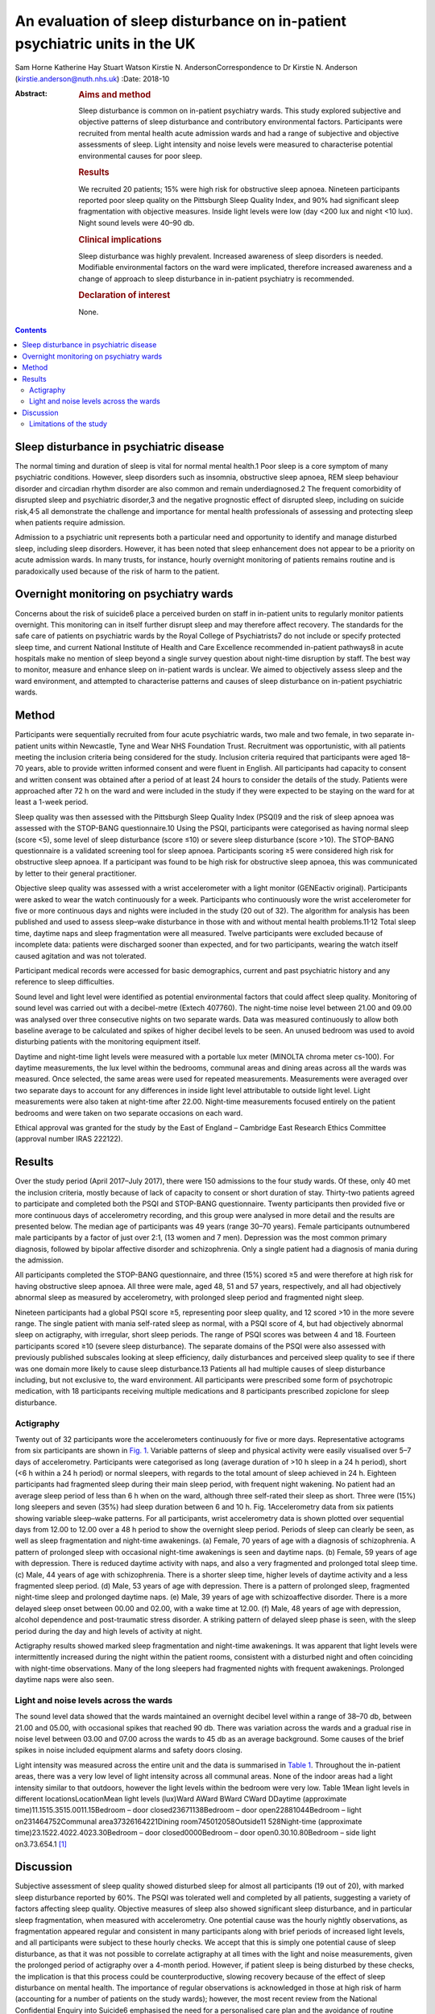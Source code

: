 ============================================================================
An evaluation of sleep disturbance on in-patient psychiatric units in the UK
============================================================================



Sam Horne
Katherine Hay
Stuart Watson
Kirstie N. AndersonCorrespondence to Dr Kirstie N. Anderson
(kirstie.anderson@nuth.nhs.uk)
:Date: 2018-10

:Abstract:
   .. rubric:: Aims and method
      :name: sec_a1

   Sleep disturbance is common on in-patient psychiatry wards. This
   study explored subjective and objective patterns of sleep disturbance
   and contributory environmental factors. Participants were recruited
   from mental health acute admission wards and had a range of
   subjective and objective assessments of sleep. Light intensity and
   noise levels were measured to characterise potential environmental
   causes for poor sleep.

   .. rubric:: Results
      :name: sec_a2

   We recruited 20 patients; 15% were high risk for obstructive sleep
   apnoea. Nineteen participants reported poor sleep quality on the
   Pittsburgh Sleep Quality Index, and 90% had significant sleep
   fragmentation with objective measures. Inside light levels were low
   (day <200 lux and night <10 lux). Night sound levels were 40–90 db.

   .. rubric:: Clinical implications
      :name: sec_a3

   Sleep disturbance was highly prevalent. Increased awareness of sleep
   disorders is needed. Modifiable environmental factors on the ward
   were implicated, therefore increased awareness and a change of
   approach to sleep disturbance in in-patient psychiatry is
   recommended.

   .. rubric:: Declaration of interest
      :name: sec_a4

   None.


.. contents::
   :depth: 3
..

.. _sec4-1:

Sleep disturbance in psychiatric disease
========================================

The normal timing and duration of sleep is vital for normal mental
health.1 Poor sleep is a core symptom of many psychiatric conditions.
However, sleep disorders such as insomnia, obstructive sleep apnoea, REM
sleep behaviour disorder and circadian rhythm disorder are also common
and remain underdiagnosed.2 The frequent comorbidity of disrupted sleep
and psychiatric disorder,3 and the negative prognostic effect of
disrupted sleep, including on suicide risk,4\ :sup:`,`\ 5 all
demonstrate the challenge and importance for mental health professionals
of assessing and protecting sleep when patients require admission.

Admission to a psychiatric unit represents both a particular need and
opportunity to identify and manage disturbed sleep, including sleep
disorders. However, it has been noted that sleep enhancement does not
appear to be a priority on acute admission wards. In many trusts, for
instance, hourly overnight monitoring of patients remains routine and is
paradoxically used because of the risk of harm to the patient.

.. _sec4-2:

Overnight monitoring on psychiatry wards
========================================

Concerns about the risk of suicide6 place a perceived burden on staff in
in-patient units to regularly monitor patients overnight. This
monitoring can in itself further disrupt sleep and may therefore affect
recovery. The standards for the safe care of patients on psychiatric
wards by the Royal College of Psychiatrists7 do not include or specify
protected sleep time, and current National Institute of Health and Care
Excellence recommended in-patient pathways8 in acute hospitals make no
mention of sleep beyond a single survey question about night-time
disruption by staff. The best way to monitor, measure and enhance sleep
on in-patient wards is unclear. We aimed to objectively assess sleep and
the ward environment, and attempted to characterise patterns and causes
of sleep disturbance on in-patient psychiatric wards.

.. _sec1:

Method
======

Participants were sequentially recruited from four acute psychiatric
wards, two male and two female, in two separate in-patient units within
Newcastle, Tyne and Wear NHS Foundation Trust. Recruitment was
opportunistic, with all patients meeting the inclusion criteria being
considered for the study. Inclusion criteria required that participants
were aged 18–70 years, able to provide written informed consent and were
fluent in English. All participants had capacity to consent and written
consent was obtained after a period of at least 24 hours to consider the
details of the study. Patients were approached after 72 h on the ward
and were included in the study if they were expected to be staying on
the ward for at least a 1-week period.

Sleep quality was then assessed with the Pittsburgh Sleep Quality Index
(PSQI)9 and the risk of sleep apnoea was assessed with the STOP-BANG
questionnaire.10 Using the PSQI, participants were categorised as having
normal sleep (score <5), some level of sleep disturbance (score ≤10) or
severe sleep disturbance (score >10). The STOP-BANG questionnaire is a
validated screening tool for sleep apnoea. Participants scoring ≥5 were
considered high risk for obstructive sleep apnoea. If a participant was
found to be high risk for obstructive sleep apnoea, this was
communicated by letter to their general practitioner.

Objective sleep quality was assessed with a wrist accelerometer with a
light monitor (GENEactiv original). Participants were asked to wear the
watch continuously for a week. Participants who continuously wore the
wrist accelerometer for five or more continuous days and nights were
included in the study (20 out of 32). The algorithm for analysis has
been published and used to assess sleep–wake disturbance in those with
and without mental health problems.11\ :sup:`,`\ 12 Total sleep time,
daytime naps and sleep fragmentation were all measured. Twelve
participants were excluded because of incomplete data: patients were
discharged sooner than expected, and for two participants, wearing the
watch itself caused agitation and was not tolerated.

Participant medical records were accessed for basic demographics,
current and past psychiatric history and any reference to sleep
difficulties.

Sound level and light level were identified as potential environmental
factors that could affect sleep quality. Monitoring of sound level was
carried out with a decibel-metre (Extech 407760). The night-time noise
level between 21.00 and 09.00 was analysed over three consecutive nights
on two separate wards. Data was measured continuously to allow both
baseline average to be calculated and spikes of higher decibel levels to
be seen. An unused bedroom was used to avoid disturbing patients with
the monitoring equipment itself.

Daytime and night-time light levels were measured with a portable lux
meter (MINOLTA chroma meter cs-100). For daytime measurements, the lux
level within the bedrooms, communal areas and dining areas across all
the wards was measured. Once selected, the same areas were used for
repeated measurements. Measurements were averaged over two separate days
to account for any differences in inside light level attributable to
outside light level. Light measurements were also taken at night-time
after 22.00. Night-time measurements focused entirely on the patient
bedrooms and were taken on two separate occasions on each ward.

Ethical approval was granted for the study by the East of England –
Cambridge East Research Ethics Committee (approval number IRAS 222122).

.. _sec2:

Results
=======

Over the study period (April 2017–July 2017), there were 150 admissions
to the four study wards. Of these, only 40 met the inclusion criteria,
mostly because of lack of capacity to consent or short duration of stay.
Thirty-two patients agreed to participate and completed both the PSQI
and STOP-BANG questionnaire. Twenty participants then provided five or
more continuous days of accelerometry recording, and this group were
analysed in more detail and the results are presented below. The median
age of participants was 49 years (range 30–70 years). Female
participants outnumbered male participants by a factor of just over 2:1,
(13 women and 7 men). Depression was the most common primary diagnosis,
followed by bipolar affective disorder and schizophrenia. Only a single
patient had a diagnosis of mania during the admission.

All participants completed the STOP-BANG questionnaire, and three (15%)
scored ≥5 and were therefore at high risk for having obstructive sleep
apnoea. All three were male, aged 48, 51 and 57 years, respectively, and
all had objectively abnormal sleep as measured by accelerometry, with
prolonged sleep period and fragmented night sleep.

Nineteen participants had a global PSQI score ≥5, representing poor
sleep quality, and 12 scored >10 in the more severe range. The single
patient with mania self-rated sleep as normal, with a PSQI score of 4,
but had objectively abnormal sleep on actigraphy, with irregular, short
sleep periods. The range of PSQI scores was between 4 and 18. Fourteen
participants scored ≥10 (severe sleep disturbance). The separate domains
of the PSQI were also assessed with previously published subscales
looking at sleep efficiency, daily disturbances and perceived sleep
quality to see if there was one domain more likely to cause sleep
disturbance.13 Patients all had multiple causes of sleep disturbance
including, but not exclusive to, the ward environment. All participants
were prescribed some form of psychotropic medication, with 18
participants receiving multiple medications and 8 participants
prescribed zopiclone for sleep disturbance.

.. _sec2-1:

Actigraphy
----------

Twenty out of 32 participants wore the accelerometers continuously for
five or more days. Representative actograms from six participants are
shown in `Fig. 1 <#fig01>`__. Variable patterns of sleep and physical
activity were easily visualised over 5–7 days of accelerometry.
Participants were categorised as long (average duration of >10 h sleep
in a 24 h period), short (<6 h within a 24 h period) or normal sleepers,
with regards to the total amount of sleep achieved in 24 h. Eighteen
participants had fragmented sleep during their main sleep period, with
frequent night wakening. No patient had an average sleep period of less
than 6 h when on the ward, although three self-rated their sleep as
short. Three were (15%) long sleepers and seven (35%) had sleep duration
between 6 and 10 h. Fig. 1Accelerometry data from six patients showing
variable sleep–wake patterns. For all participants, wrist accelerometry
data is shown plotted over sequential days from 12.00 to 12.00 over a
48 h period to show the overnight sleep period. Periods of sleep can
clearly be seen, as well as sleep fragmentation and night-time
awakenings. (a) Female, 70 years of age with a diagnosis of
schizophrenia. A pattern of prolonged sleep with occasional night-time
awakenings is seen and daytime naps. (b) Female, 59 years of age with
depression. There is reduced daytime activity with naps, and also a very
fragmented and prolonged total sleep time. (c) Male, 44 years of age
with schizophrenia. There is a shorter sleep time, higher levels of
daytime activity and a less fragmented sleep period. (d) Male, 53 years
of age with depression. There is a pattern of prolonged sleep,
fragmented night-time sleep and prolonged daytime naps. (e) Male, 39
years of age with schizoaffective disorder. There is a more delayed
sleep onset between 00.00 and 02.00, with a wake time at 12.00. (f)
Male, 48 years of age with depression, alcohol dependence and
post-traumatic stress disorder. A striking pattern of delayed sleep
phase is seen, with the sleep period during the day and high levels of
activity at night.

Actigraphy results showed marked sleep fragmentation and night-time
awakenings. It was apparent that light levels were intermittently
increased during the night within the patient rooms, consistent with a
disturbed night and often coinciding with night-time observations. Many
of the long sleepers had fragmented nights with frequent awakenings.
Prolonged daytime naps were also seen.

.. _sec2-2:

Light and noise levels across the wards
---------------------------------------

The sound level data showed that the wards maintained an overnight
decibel level within a range of 38–70 db, between 21.00 and 05.00, with
occasional spikes that reached 90 db. There was variation across the
wards and a gradual rise in noise level between 03.00 and 07.00 across
the wards to 45 db as an average background. Some causes of the brief
spikes in noise included equipment alarms and safety doors closing.

Light intensity was measured across the entire unit and the data is
summarised in `Table 1 <#tab01>`__. Throughout the in-patient areas,
there was a very low level of light intensity across all communal areas.
None of the indoor areas had a light intensity similar to that outdoors,
however the light levels within the bedroom were very low. Table 1Mean
light levels in different locationsLocationMean light levels (lux)Ward
AWard BWard CWard DDaytime (approximate time)11.1515.3515.0011.15Bedroom
– door closed23671138Bedroom – door open22881044Bedroom – light
on231464752Communal area37326164221Dining
room745012058Outside11 528Night-time (approximate
time)23.1522.4022.4023.30Bedroom – door closed0000Bedroom – door
open0.30.10.80Bedroom – side light on3.73.654.1 [1]_

.. _sec3:

Discussion
==========

Subjective assessment of sleep quality showed disturbed sleep for almost
all participants (19 out of 20), with marked sleep disturbance reported
by 60%. The PSQI was tolerated well and completed by all patients,
suggesting a variety of factors affecting sleep quality. Objective
measures of sleep also showed significant sleep disturbance, and in
particular sleep fragmentation, when measured with accelerometry. One
potential cause was the hourly nightly observations, as fragmentation
appeared regular and consistent in many participants along with brief
periods of increased light levels, and all participants were subject to
these hourly checks. We accept that this is simply one potential cause
of sleep disturbance, as that it was not possible to correlate
actigraphy at all times with the light and noise measurements, given the
prolonged period of actigraphy over a 4-month period. However, if
patient sleep is being disturbed by these checks, the implication is
that this process could be counterproductive, slowing recovery because
of the effect of sleep disturbance on mental health. The importance of
regular observations is acknowledged in those at high risk of harm
(accounting for a number of patients on the study wards); however, the
most recent review from the National Confidential Enquiry into Suicide6
emphasised the need for a personalised care plan and the avoidance of
routine checklists. Reports from this group have suggested that routine
observations are not helpful and yet they remain widespread across acute
mental health trusts throughout the UK.

There are clearly a number of potential reasons for sleep disturbance
within an in-patient psychiatric population, including the mental health
symptoms themselves and the medication used to treat symptoms; however,
primary sleep disorders such as obstructive sleep apnoea are common in
those with severe and enduring mental health problems, and will affect
sleep quality and contribute to nocturnal hypertension.14\ :sup:`,`\ 15
Risk factors include male gender, body mass index and obesity and age
>50 years. It is notable that 15% of patients were high risk for sleep
apnoea based on sleep questionnaire screening and all were male. Any
in-patient admission offers an opportunity for physical health
assessment, with increasing recognition of the poor cardiometabolic
health of many with psychiatric disease.16\ :sup:`,`\ 17 Obstructive
sleep apnoea may be ameliorated by rationalising medication that may
contribute to obesity and snoring (e.g. benzodiazepines) and via the
effective, evidenced-based therapy of continuous positive airways
pressure.

The ward environment may also be a modifiable part of sleep disturbance.
It seems likely that sound levels were a contributory factor to sleep
fragmentation. The sound level for both wards exceeded the recommended
night-time noise level for a hospital ward of 30 db.18 They remained
between 40 db (equivalent to the sound in a library) and 70 db
(equivalent to the noise produced by a vacuum cleaner) during the
overnight period. The occasional spikes of a much louder noise, which
reached up to 90 db (equivalent to the noise produced by a food blender
or a lawn mower), are likely to disrupt sleep. There have been previous
reports highlighting concerns about noise pollution affecting health in
hospitals. This seems an important and potentially modifiable part of
night-time sleep disruption.19

The light levels recorded at night with the bedroom door shut did not
exceed 1 lux. This implies that the night-time light environment of
patient bedrooms is conducive for sleep when the doors are not opened
for observations. At night, with the side light, the light levels
recorded were <10 lux in the bedrooms. Daytime light levels, however,
were also low, never exceeding 200 lux across the unit and <50 lux in
the bedrooms. The retinohypothalamic tract controls circadian rhythm and
is dependent on light intensity for normal function.20 Lack of exposure
to adequate light intensities may contribute to the dysregulation of
circadian rhythms, which is increasingly recognised in psychiatric
disorders and may, in turn, contribute to the tendency toward daytime
napping and irregular sleep patterns, and may affect the ability of the
patient to engage with psychological or occupational therapies.21 These
data suggest that the light environment of psychiatric wards should be
improved and highlight the importance of time off of the ward in outside
spaces with natural light.

.. _sec3-1:

Limitations of the study
------------------------

It was not possible to time-lock sound measurement to accelerometry
data, as two different methods of recording were used. For future
studies, more detailed in-patient assessments, such as video
polysomnography, could be used or time-locked continuous video
monitoring; however, this detail of recording may in itself cause
patient agitation if symptoms such as paranoia and delusional ideation
are present. Accelerometry was reasonably well tolerated but still only
worn continuously for 20 out of 32 participants. Therefore, non-invasive
methods of recording sleep–wake patterns are needed for this population
to avoid distress. There has been only a single, smaller study that
compared nursing observations, patient sleep diaries and 3 days of wrist
actigraphy in eight patients in their initial 3 days on a psychiatry
ward. This showed that nursing staff tended to overestimate sleep and
that patient sleep improved from the first to the third night.22 This
was one reason that we assessed all patients at least 72 h after
admission.

The sample size was relatively small, and the study was not powered to
look for significant differences across, for example, different diseases
or those on or off of different psychotropic medication. A lack of
capacity to give informed consent and short stay duration was a reason
for many on an acute ward being unable to participate in the study.
Therefore future studies may need to recruit over a longer time period
to increase the sample size. This remains the first UK study to date to
study sleep within acute psychiatry wards.

In summary, the results of this small study demonstrate high levels of
sleep disturbance on in-patient psychiatric wards and variable patterns
of sleep–wake disturbance. Sleep disturbance affects mental health and
so should be a factor when developing care pathways; however, to date,
there has been very little qualitative or quantitative research in this
area. Some level of sleep disturbance may relate to ward environment and
some may relate to an undiagnosed primary sleep disorder. Therefore,
further studies that evaluate a sleep care plan as part of standard
in-patient care are recommended.

**Sam Horne,** Medical Student, Institute of Neuroscience, Newcastle
University, UK; **Katherine Hay,** Speciality Trainee Psychiatrist,
Northumberland Tyne and Wear NHS Foundation Trust, UK; **Stuart
Watson,** Consultant Psychiatrist, Institute of Neuroscience, Newcastle
University, UK and Northumberland Tyne and Wear NHS Foundation Trust,
UK; **Kirstie N. Anderson,** Consultant Neurologist and Sleep
Specialist, Stuart Watson Consultant Psychiatrist, Katherine Speciality
Trainee Psychiatry, Sam Horne Medical Student, The Regional Sleep
Service, Newcastle upon Tyne Hospitals NHS Foundation Trust, UK

.. [1]
   On each ward, measures were taken at approximately the same time on
   one cloudy day and one sunny day and the mean was calculated (May
   2017). At night-time, measures were also taken on two separate days
   and a mean calculated.

